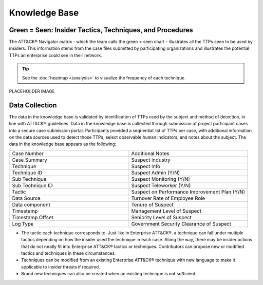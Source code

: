 Knowledge Base
===============

Green = Seen: Insider Tactics, Techniques, and Procedures
-----------------------------------------------------------

The ATT&CK® Navigator matrix - which the team calls the green = seen chart - illustrates all the TTPs seen to be used by insiders. This information stems from the case files submitted by participating organizations and illustrates the potential TTPs an enterprise could see in their network. 

.. tip::

    See the :doc:`heatmap </analysis>` to visualize the frequency of each technique.


.. FIX LINKS!!!!!

.. raw:: html

    <p>
    
        <a class="btn btn-primary" target="_blank" href="https://mitre-attack.github.io/attack-navigator/#layerURL=https://center-for-threat-informed-defense.github.io/sensor-mappings-to-attack/navigator/Auditd-heatmap.json">
        <i class="fa fa-map-signs"></i> Open in ATT&CK® Navigator</a>

        <a class="btn btn-primary" target="_blank" href="..\extradocs\insider-threat-ttp-kb.csv" download="insider-threat-ttp-kb.csv">
        <i class="fa fa-download"></i> Download CSV 4KB</a>

        <a class="btn btn-primary" target="_blank" href="..\insider-threat-ttp-knowledgebase.json" download="insider-threat-ttp-knowledgebase.json">
        <i class="fa fa-download"></i> Download JSON 145KB</a>
    </p>

    

PLACEHOLDER IMAGE

.. image:: /images/greenseen.svg
   :scale: 75%


Data Collection
----------------

The data in the knowledge base is validated by identification of TTPs used by the subject and method of detection, in line with ATT&CK® guidelines. Data in the knowledge base is collected through submission of project participant cases into a secure case submission portal. Participants provided a sequential list of TTPs per case, with additional information on the data sources used to detect those TTPs, select observable human indicators, and notes about the subject. The data in the knowledge base appears as the following:


.. list-table:: 
   :widths: 10 10
   :header-rows: 0

   * - Case Number
     - Additional Notes
   * - Case Summary
     - Suspect Industry
   * - Technique
     - Suspect Info
   * - Technique ID
     - Suspect Admin (Y/N)
   * - Sub Technique 
     - Suspect Monitoring (Y/N)
   * - Sub Technique ID
     - Suspect Teleworker (Y/N)
   * - Tactic
     - Suspect on Performance Improvement Plan (Y/N) 
   * - Data Source
     - Turnover Rate of Employee Role 
   * - Data component
     - Tenure of Suspect 
   * - Timestamp
     - Management Level of Suspect 
   * - Timestamp Offset
     - Seniority Level of Suspect 
   * - Log Type
     - Government Security Clearance of Suspect 

* The tactic each technique corresponds to. Just like in Enterprise ATT&CK®, a technique can fall under multiple tactics depending on how the insider used the technique in each case. Along the way, there may be insider actions that do not neatly fit into Enterprise ATT&CK® tactics or techniques. Contributors can propose new or modified tactics and techniques in these circumstances. 

* Techniques can be modified from an existing Enterprise ATT&CK® technique with new language to make it applicable to insider threats if required. 

* Brand new techniques can also be created when an existing technique is not sufficient. 

